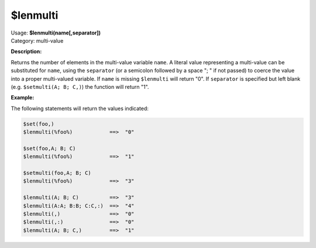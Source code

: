 .. MusicBrainz Picard Documentation Project

.. _func_lenmulti:

$lenmulti
=========

| Usage: **$lenmulti(name[,separator])**
| Category: multi-value

**Description:**

Returns the number of elements in the multi-value variable ``name``. A literal value representing a multi-value can be substituted for ``name``, using the ``separator`` (or a semicolon followed by a space "; " if not passed) to coerce the value into a proper multi-valued variable.  If ``name`` is missing ``$lenmulti`` will return "0".  If ``separator`` is specified but left blank (e.g. ``$setmulti(A; B; C,)``) the function will return "1".


**Example:**

The following statements will return the values indicated:

.. code-block:: taggerscript

   $set(foo,)
   $lenmulti(%foo%)            ==>  "0"

   $set(foo,A; B; C)
   $lenmulti(%foo%)            ==>  "1"

   $setmulti(foo,A; B; C)
   $lenmulti(%foo%)            ==>  "3"

   $lenmulti(A; B; C)          ==>  "3"
   $lenmulti(A:A; B:B; C:C,:)  ==>  "4"
   $lenmulti(,)                ==>  "0"
   $lenmulti(,:)               ==>  "0"
   $lenmulti(A; B; C,)         ==>  "1"
